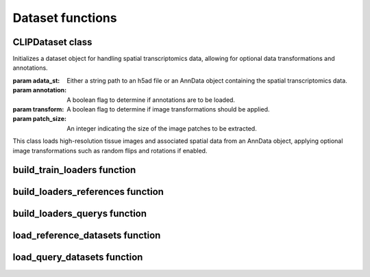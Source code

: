 Dataset functions
================

CLIPDataset class
-----------------

.. class:: CLIPDataset(adata_st, annotation=True, transform=True, patch_size=224)

   Initializes a dataset object for handling spatial transcriptomics data, allowing for optional data transformations and annotations.

   :param adata_st: Either a string path to an h5ad file or an AnnData object containing the spatial transcriptomics data.
   :param annotation: A boolean flag to determine if annotations are to be loaded.
   :param transform: A boolean flag to determine if image transformations should be applied.
   :param patch_size: An integer indicating the size of the image patches to be extracted.

   This class loads high-resolution tissue images and associated spatial data from an AnnData object, applying optional image transformations such as random flips and rotations if enabled.

   .. method:: transform_img(image)
      
      Applies random transformations to an image, including horizontal flips, vertical flips, and rotations by 0, 90, 180, or 270 degrees.

      :param image: A numpy array representing the image to be transformed.
      :return: The transformed image as a numpy array.

   .. method:: __getitem__(idx)
      
      Retrieves a single data item from the dataset by index, including image data and optionally annotations.

      :param idx: An integer index specifying the data item to retrieve.
      :return: A dictionary containing transformed image data, spatial coordinates, and optionally annotations.

   .. method:: __len__()
      
      Returns the number of items in the dataset.

      :return: An integer count of the number of data items in the dataset.

build_train_loaders function
----------------------------

.. function:: build_train_loaders(batch_size, dataset_paths, train_ratio=0.9, task='discrete', pin_memory=True, num_workers=5)

   Constructs and returns DataLoader objects for both training and testing subsets of the dataset.

   :param batch_size: An integer specifying the number of items per batch.
   :param dataset_paths: A list of file paths where each path points to an h5ad file.
   :param train_ratio: A float representing the proportion of the dataset to be used for training.
   :param task: A string indicating the type of task ('discrete' or 'continuous').
   :param pin_memory: A boolean indicating whether the DataLoader should use pinned memory.
   :param num_workers: An integer specifying the number of worker processes to use.

   This function splits the dataset into training and testing portions, optionally applying weighted sampling for imbalanced datasets in discrete tasks.

build_loaders_references function
---------------------------------

.. function:: build_loaders_references(dataset_paths, num_workers=5)

   Creates DataLoader for reference datasets from a list of Anndata files.

   :param dataset_paths: A list of strings, where each string is a path to an h5ad file.
   :param num_workers: An integer specifying the number of worker processes to use.
   :return: A tuple containing the DataLoader, the concatenated dataset, the size of each dataset in the list, and the annotation list.

   This function reads the annotation list from the first dataset, constructs a DataLoader for multiple datasets, and prints the construction status.

build_loaders_querys function
-----------------------------

.. function:: build_loaders_querys(adata, num_workers=5)

   Builds a DataLoader for querying datasets based on provided AnnData.

   :param adata: An AnnData object containing the dataset for querying.
   :param num_workers: An integer specifying the number of worker processes to use.
   :return: A tuple containing the DataLoader, the dataset, and the size of the dataset.

   This function constructs a DataLoader for the querying process and provides feedback on the loader construction.

load_reference_datasets function
--------------------------------

.. function:: load_reference_datasets(adata, dataset_paths)

   Loads reference datasets and updates the provided AnnData object with DataLoader and dataset information.

   :param adata: The AnnData object to update.
   :param dataset_paths: A list of file paths to h5ad files or None.

   If dataset_paths is None, it checks for existing annotations in the AnnData object, raises an assertion error if not found, and then updates the AnnData object with reference dataset information.

load_query_datasets function
----------------------------

.. function:: load_query_datasets(adata)

   Loads query datasets into the provided AnnData object.

   :param adata: The AnnData object to update.

   This function builds a DataLoader for query datasets and updates the AnnData object with the query DataLoader and dataset information.
